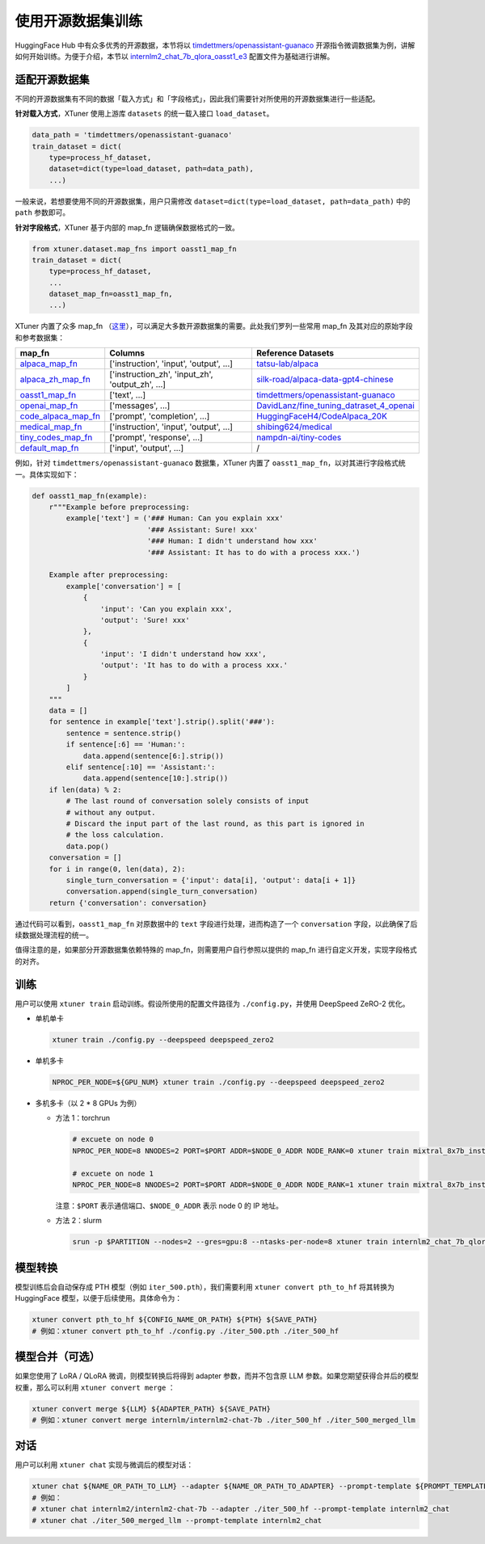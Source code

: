 使用开源数据集训练
==================

HuggingFace Hub 中有众多优秀的开源数据，本节将以
`timdettmers/openassistant-guanaco <https://huggingface.co/datasets/timdettmers/openassistant-guanaco>`__
开源指令微调数据集为例，讲解如何开始训练。为便于介绍，本节以
`internlm2_chat_7b_qlora_oasst1_e3 <https://github.com/InternLM/xtuner/blob/main/xtuner/configs/internlm/internlm2_chat_7b/internlm2_chat_7b_qlora_oasst1_e3.py>`__
配置文件为基础进行讲解。

适配开源数据集
--------------

不同的开源数据集有不同的数据「载入方式」和「字段格式」，因此我们需要针对所使用的开源数据集进行一些适配。

**针对载入方式**\ ，XTuner 使用上游库 ``datasets`` 的统一载入接口
``load_dataset``\ 。

.. code:: python

   data_path = 'timdettmers/openassistant-guanaco'
   train_dataset = dict(
       type=process_hf_dataset,
       dataset=dict(type=load_dataset, path=data_path),
       ...)

一般来说，若想要使用不同的开源数据集，用户只需修改
``dataset=dict(type=load_dataset, path=data_path)`` 中的 ``path``
参数即可。

**针对字段格式**\ ，XTuner 基于内部的 map_fn 逻辑确保数据格式的一致。

.. code:: python

   from xtuner.dataset.map_fns import oasst1_map_fn
   train_dataset = dict(
       type=process_hf_dataset,
       ...
       dataset_map_fn=oasst1_map_fn,
       ...)

XTuner 内置了众多 map_fn
（\ `这里 <https://github.com/InternLM/xtuner/tree/main/xtuner/dataset/map_fns/dataset_map_fns>`__\ ），可以满足大多数开源数据集的需要。此处我们罗列一些常用
map_fn 及其对应的原始字段和参考数据集：

+------------------------------------------------------------------------------------------------------------------------------------+---------------------------------------------------+-----------------------------------------------------------------------------------------------------------------------+
| map_fn                                                                                                                             | Columns                                           | Reference Datasets                                                                                                    |
+====================================================================================================================================+===================================================+=======================================================================================================================+
| `alpaca_map_fn <https://github.com/InternLM/xtuner/blob/main/xtuner/dataset/map_fns/dataset_map_fns/alpaca_map_fn.py>`__           | ['instruction',  'input', 'output', ...]          | `tatsu-lab/alpaca <https://huggingface.co/datasets/tatsu-lab/alpaca>`__                                               |
+------------------------------------------------------------------------------------------------------------------------------------+---------------------------------------------------+-----------------------------------------------------------------------------------------------------------------------+
| `alpaca_zh_map_fn <https://github.com/InternLM/xtuner/blob/main/xtuner/dataset/map_fns/dataset_map_fns/alpaca_zh_map_fn.py>`__     | ['instruction_zh',  'input_zh', 'output_zh', ...] | `silk-road/alpaca-data-gpt4-chinese <https://huggingface.co/datasets/silk-road/alpaca-data-gpt4-chinese>`__           |
+------------------------------------------------------------------------------------------------------------------------------------+---------------------------------------------------+-----------------------------------------------------------------------------------------------------------------------+
| `oasst1_map_fn <https://github.com/InternLM/xtuner/blob/main/xtuner/dataset/map_fns/dataset_map_fns/oasst1_map_fn.py>`__           | ['text', ...]                                     | `timdettmers/openassistant-guanaco <https://huggingface.co/datasets/timdettmers/openassistant-guanaco>`__             |
+------------------------------------------------------------------------------------------------------------------------------------+---------------------------------------------------+-----------------------------------------------------------------------------------------------------------------------+
| `openai_map_fn <https://github.com/InternLM/xtuner/blob/main/xtuner/dataset/map_fns/dataset_map_fns/openai_map_fn.py>`__           | ['messages',  ...]                                | `DavidLanz/fine_tuning_datraset_4_openai <https://huggingface.co/datasets/DavidLanz/fine_tuning_datraset_4_openai>`__ |
+------------------------------------------------------------------------------------------------------------------------------------+---------------------------------------------------+-----------------------------------------------------------------------------------------------------------------------+
| `code_alpaca_map_fn <https://github.com/InternLM/xtuner/blob/main/xtuner/dataset/map_fns/dataset_map_fns/code_alpaca_map_fn.py>`__ | ['prompt',  'completion', ...]                    | `HuggingFaceH4/CodeAlpaca_20K <https://huggingface.co/datasets/HuggingFaceH4/CodeAlpaca_20K>`__                       |
+------------------------------------------------------------------------------------------------------------------------------------+---------------------------------------------------+-----------------------------------------------------------------------------------------------------------------------+
| `medical_map_fn <https://github.com/InternLM/xtuner/blob/main/xtuner/dataset/map_fns/dataset_map_fns/medical_map_fn.py>`__         | ['instruction',  'input', 'output', ...]          | `shibing624/medical <https://huggingface.co/datasets/shibing624/medical>`__                                           |
+------------------------------------------------------------------------------------------------------------------------------------+---------------------------------------------------+-----------------------------------------------------------------------------------------------------------------------+
| `tiny_codes_map_fn <https://github.com/InternLM/xtuner/blob/main/xtuner/dataset/map_fns/dataset_map_fns/tiny_codes_map_fn.py>`__   | ['prompt',  'response', ...]                      | `nampdn-ai/tiny-codes <https://huggingface.co/datasets/nampdn-ai/tiny-codes>`__                                       |
+------------------------------------------------------------------------------------------------------------------------------------+---------------------------------------------------+-----------------------------------------------------------------------------------------------------------------------+
| `default_map_fn <https://github.com/InternLM/xtuner/blob/main/xtuner/dataset/map_fns/dataset_map_fns/default_map_fn.py>`__         | ['input',  'output', ...]                         | /                                                                                                                     |
+------------------------------------------------------------------------------------------------------------------------------------+---------------------------------------------------+-----------------------------------------------------------------------------------------------------------------------+

例如，针对 ``timdettmers/openassistant-guanaco`` 数据集，XTuner 内置了
``oasst1_map_fn``\ ，以对其进行字段格式统一。具体实现如下：

.. code:: python

   def oasst1_map_fn(example):
       r"""Example before preprocessing:
           example['text'] = ('### Human: Can you explain xxx'
                              '### Assistant: Sure! xxx'
                              '### Human: I didn't understand how xxx'
                              '### Assistant: It has to do with a process xxx.')

       Example after preprocessing:
           example['conversation'] = [
               {
                   'input': 'Can you explain xxx',
                   'output': 'Sure! xxx'
               },
               {
                   'input': 'I didn't understand how xxx',
                   'output': 'It has to do with a process xxx.'
               }
           ]
       """
       data = []
       for sentence in example['text'].strip().split('###'):
           sentence = sentence.strip()
           if sentence[:6] == 'Human:':
               data.append(sentence[6:].strip())
           elif sentence[:10] == 'Assistant:':
               data.append(sentence[10:].strip())
       if len(data) % 2:
           # The last round of conversation solely consists of input
           # without any output.
           # Discard the input part of the last round, as this part is ignored in
           # the loss calculation.
           data.pop()
       conversation = []
       for i in range(0, len(data), 2):
           single_turn_conversation = {'input': data[i], 'output': data[i + 1]}
           conversation.append(single_turn_conversation)
       return {'conversation': conversation}

通过代码可以看到，\ ``oasst1_map_fn`` 对原数据中的 ``text``
字段进行处理，进而构造了一个 ``conversation``
字段，以此确保了后续数据处理流程的统一。

值得注意的是，如果部分开源数据集依赖特殊的
map_fn，则需要用户自行参照以提供的 map_fn
进行自定义开发，实现字段格式的对齐。

训练
----

用户可以使用 ``xtuner train`` 启动训练。假设所使用的配置文件路径为
``./config.py``\ ，并使用 DeepSpeed ZeRO-2 优化。

-  单机单卡

   .. code:: bash

      xtuner train ./config.py --deepspeed deepspeed_zero2

-  单机多卡

   .. code:: bash

      NPROC_PER_NODE=${GPU_NUM} xtuner train ./config.py --deepspeed deepspeed_zero2

-  多机多卡（以 2 \* 8 GPUs 为例）

   -  方法 1：torchrun

      .. code::

         # excuete on node 0
         NPROC_PER_NODE=8 NNODES=2 PORT=$PORT ADDR=$NODE_0_ADDR NODE_RANK=0 xtuner train mixtral_8x7b_instruct_full_oasst1_e3 --deepspeed deepspeed_zero2

         # excuete on node 1
         NPROC_PER_NODE=8 NNODES=2 PORT=$PORT ADDR=$NODE_0_ADDR NODE_RANK=1 xtuner train mixtral_8x7b_instruct_full_oasst1_e3 --deepspeed deepspeed_zero2

      注意：\ ``$PORT`` 表示通信端口、\ ``$NODE_0_ADDR`` 表示 node 0 的
      IP 地址。

   -  方法 2：slurm

      .. code::

         srun -p $PARTITION --nodes=2 --gres=gpu:8 --ntasks-per-node=8 xtuner train internlm2_chat_7b_qlora_oasst1_e3 --launcher slurm --deepspeed deepspeed_zero2

模型转换
--------

模型训练后会自动保存成 PTH 模型（例如 ``iter_500.pth``\ ），我们需要利用
``xtuner convert pth_to_hf`` 将其转换为 HuggingFace
模型，以便于后续使用。具体命令为：

.. code:: bash

   xtuner convert pth_to_hf ${CONFIG_NAME_OR_PATH} ${PTH} ${SAVE_PATH}
   # 例如：xtuner convert pth_to_hf ./config.py ./iter_500.pth ./iter_500_hf

.. _模型合并可选）:

模型合并（可选）
----------------

如果您使用了 LoRA / QLoRA 微调，则模型转换后将得到 adapter
参数，而并不包含原 LLM
参数。如果您期望获得合并后的模型权重，那么可以利用
``xtuner convert merge`` ：

.. code:: bash

   xtuner convert merge ${LLM} ${ADAPTER_PATH} ${SAVE_PATH}
   # 例如：xtuner convert merge internlm/internlm2-chat-7b ./iter_500_hf ./iter_500_merged_llm

对话
----

用户可以利用 ``xtuner chat`` 实现与微调后的模型对话：

.. code:: bash

   xtuner chat ${NAME_OR_PATH_TO_LLM} --adapter ${NAME_OR_PATH_TO_ADAPTER} --prompt-template ${PROMPT_TEMPLATE} [optional arguments]
   # 例如：
   # xtuner chat internlm2/internlm2-chat-7b --adapter ./iter_500_hf --prompt-template internlm2_chat
   # xtuner chat ./iter_500_merged_llm --prompt-template internlm2_chat
